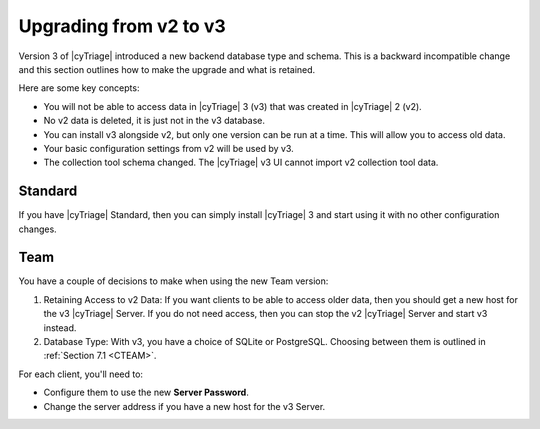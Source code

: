 .. _UPGRADE:

Upgrading from v2 to v3
=======================

Version 3 of |cyTriage| introduced a new backend database type and schema. 
This is a backward incompatible change and this section outlines how to make the upgrade and what is retained.

Here are some key concepts:

* You will not be able to access data in |cyTriage| 3 (v3) that was created in |cyTriage| 2 (v2). 
* No v2 data is deleted, it is just not in the v3 database. 
* You can install v3 alongside v2, but only one version can be run at a time. This will allow you to access old data. 
* Your basic configuration settings from v2 will be used by v3. 
* The collection tool schema changed. The |cyTriage| v3 UI cannot import v2 collection tool data. 
    
Standard
--------

If you have |cyTriage| Standard, then you can simply install |cyTriage| 3 and start using it with no other configuration changes. 

Team
----

You have a couple of decisions to make when using the new Team version:

1. Retaining Access to v2 Data: If you want clients to be able to access older data, then you should get a new host for the v3 |cyTriage| Server. If you do not need access, then you can stop the v2 |cyTriage| Server and start v3 instead.
2. Database Type: With v3, you have a choice of SQLite or PostgreSQL. Choosing between them is outlined in :ref:`Section 7.1 <CTEAM>`. 
 
For each client, you'll need to:

* Configure them to use the new **Server Password**.
* Change the server address if you have a new host for the v3 Server. 
